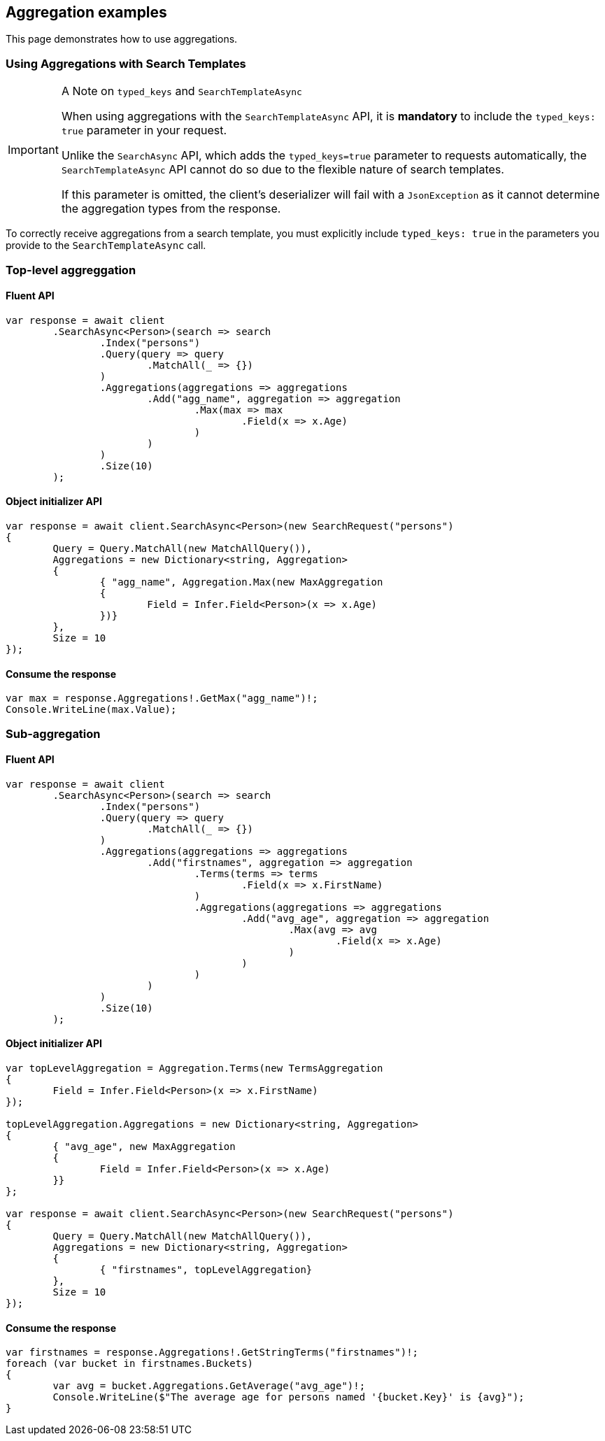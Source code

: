 [[aggregations]]
== Aggregation examples

This page demonstrates how to use aggregations.

[discrete]
=== Using Aggregations with Search Templates

[IMPORTANT]
.A Note on `typed_keys` and `SearchTemplateAsync`
====
When using aggregations with the `SearchTemplateAsync` API, it is **mandatory** to include the `typed_keys: true` parameter in your request.

Unlike the `SearchAsync` API, which adds the `typed_keys=true` parameter to requests automatically, the `SearchTemplateAsync` API cannot do so due to the flexible nature of search templates.

If this parameter is omitted, the client's deserializer will fail with a `JsonException` as it cannot determine the aggregation types from the response.
====

To correctly receive aggregations from a search template, you must explicitly include `typed_keys: true` in the parameters you provide to the `SearchTemplateAsync` call.


[discrete]
=== Top-level aggreggation

[discrete]
==== Fluent API

[source,csharp]
----
var response = await client
	.SearchAsync<Person>(search => search
		.Index("persons")
		.Query(query => query
			.MatchAll(_ => {})
		)
		.Aggregations(aggregations => aggregations
			.Add("agg_name", aggregation => aggregation
				.Max(max => max
					.Field(x => x.Age)
				)
			)
		)
		.Size(10)
	);
----

[discrete]
==== Object initializer API

[source,csharp]
----
var response = await client.SearchAsync<Person>(new SearchRequest("persons")
{
	Query = Query.MatchAll(new MatchAllQuery()),
	Aggregations = new Dictionary<string, Aggregation>
	{
		{ "agg_name", Aggregation.Max(new MaxAggregation
		{
			Field = Infer.Field<Person>(x => x.Age)
		})}
	},
	Size = 10
});
----

[discrete]
==== Consume the response

[source,csharp]
----
var max = response.Aggregations!.GetMax("agg_name")!;
Console.WriteLine(max.Value);
----

[discrete]
=== Sub-aggregation

[discrete]
==== Fluent API

[source,csharp]
----
var response = await client
	.SearchAsync<Person>(search => search
		.Index("persons")
		.Query(query => query
			.MatchAll(_ => {})
		)
		.Aggregations(aggregations => aggregations
			.Add("firstnames", aggregation => aggregation
				.Terms(terms => terms
					.Field(x => x.FirstName)
				)
				.Aggregations(aggregations => aggregations
					.Add("avg_age", aggregation => aggregation
						.Max(avg => avg
							.Field(x => x.Age)
						)
					)
				)
			)
		)
		.Size(10)
	);
----

[discrete]
==== Object initializer API

[source,csharp]
----
var topLevelAggregation = Aggregation.Terms(new TermsAggregation
{
	Field = Infer.Field<Person>(x => x.FirstName)
});

topLevelAggregation.Aggregations = new Dictionary<string, Aggregation>
{
	{ "avg_age", new MaxAggregation
	{
		Field = Infer.Field<Person>(x => x.Age)
	}}
};

var response = await client.SearchAsync<Person>(new SearchRequest("persons")
{
	Query = Query.MatchAll(new MatchAllQuery()),
	Aggregations = new Dictionary<string, Aggregation>
	{
		{ "firstnames", topLevelAggregation}
	},
	Size = 10
});
----

[discrete]
==== Consume the response

[source,csharp]
----
var firstnames = response.Aggregations!.GetStringTerms("firstnames")!;
foreach (var bucket in firstnames.Buckets)
{
	var avg = bucket.Aggregations.GetAverage("avg_age")!;
	Console.WriteLine($"The average age for persons named '{bucket.Key}' is {avg}");
}
----
